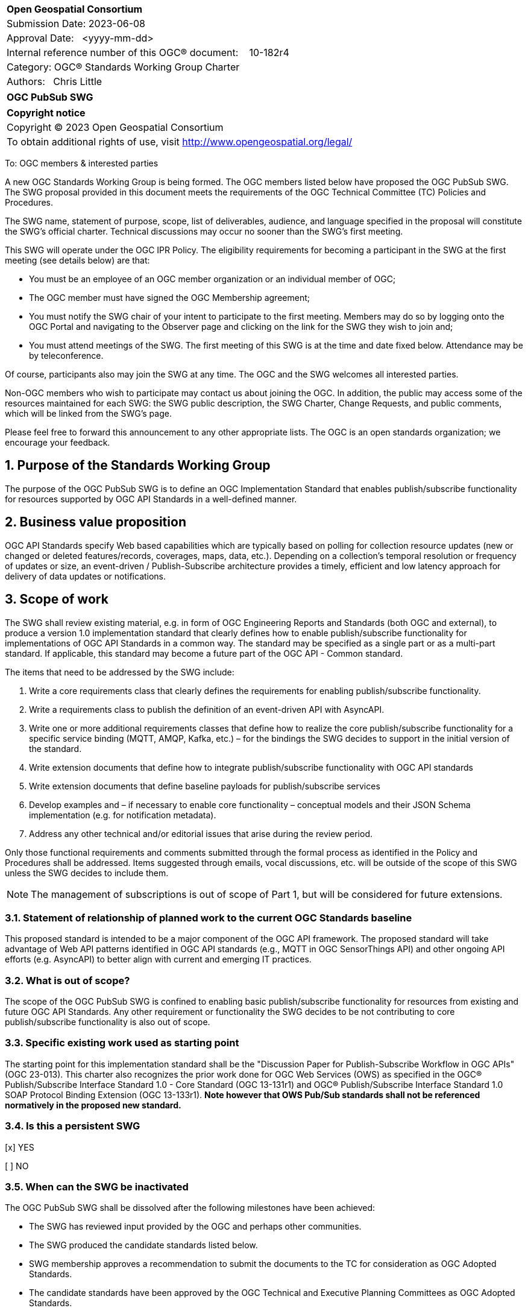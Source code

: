 :Title: OGC PubSub SWG
:titletext: OGC PubSub SWG
:doctype: book
:encoding: utf-8
:lang: en
:toc:
:toc-placement!:
:toclevels: 4
:numbered:
:sectanchors:
:source-highlighter: pygments
:dwg_review: Architecture DWG
:dwg_review_meeting: September 2023 OGC Member Meeting
:githubrepo: https://github.com/opengeospatial/pubsub

<<<
[cols = ">",frame = "none",grid = "none"]
|===
|{set:cellbgcolor:#FFFFFF}
|[big]*Open Geospatial Consortium*
|Submission Date: 2023-06-08
|Approval Date:   <yyyy-mm-dd>
|Internal reference number of this OGC(R) document:    10-182r4
|Category: OGC(R) Standards Working Group Charter
|Authors:   Chris Little
|===

[cols = "^", frame = "none"]
|===
|[big]*{titletext}*
|===

[cols = "^", frame = "none", grid = "none"]
|===
|*Copyright notice*
|Copyright (C) 2023 Open Geospatial Consortium
|To obtain additional rights of use, visit http://www.opengeospatial.org/legal/
|===

<<<

////
Version of 2018-12-12
Some Instructions
This document is the template to be used for proposing the formation of a new Standards Working Group (SWG).

The first step is to complete the SWG Charter for the proposed new SWG.

The next step is to email the draft SWG charter to the Technical Committee Chair (TCC).  The TCC will review the draft charter and make any necessary comments and provide guidance.

Finally, once the Charter is ready, the SWG charter will be posted to the OGC Pending Documents and the vote process in the Technical Committee Policies and Procedures will start.

Any questions, please contact OGC staff.
////

To: OGC members & interested parties

A new OGC Standards Working Group is being formed. The OGC members listed below have proposed the {titletext}.  The SWG proposal provided in this document meets the requirements of the OGC Technical Committee (TC) Policies and Procedures.

The SWG name, statement of purpose, scope, list of deliverables, audience, and language specified in the proposal will constitute the SWG's official charter. Technical discussions may occur no sooner than the SWG's first meeting.

This SWG will operate under the OGC IPR Policy. The eligibility requirements for becoming a participant in the SWG at the first meeting (see details below) are that:

* You must be an employee of an OGC member organization or an individual member of OGC;

* The OGC member must have signed the OGC Membership agreement;

* You must notify the SWG chair of your intent to participate to the first meeting. Members may do so by logging onto the OGC Portal and navigating to the Observer page and clicking on the link for the SWG they wish to join and;

* You must attend meetings of the SWG. The first meeting of this SWG is at the time and date fixed below. Attendance may be by teleconference.

Of course, participants also may join the SWG at any time. The OGC and the SWG welcomes all interested parties.

Non-OGC members who wish to participate may contact us about joining the OGC. In addition, the public may access some of the resources maintained for each SWG: the SWG public description, the SWG Charter, Change Requests, and public comments, which will be linked from the SWG’s page.

Please feel free to forward this announcement to any other appropriate lists. The OGC is an open standards organization; we encourage your feedback.

== Purpose of the Standards Working Group

The purpose of the {titletext} is to define an OGC Implementation Standard that enables publish/subscribe functionality for resources supported by OGC API Standards in a well-defined manner.

== Business value proposition

////
This section provides a statement describing the value of this standards activity in relation to the OGC Membership, the geospatial community, and the wider IT community. This statement can be in terms of the interoperability problem being solved, processing Change requests to meet market (and Member requirements), a policy requirement and/or some other business value proposition. The proposition described in this section does not have to be in economic terms.
////

OGC API Standards specify Web based capabilities which are typically based on polling for collection resource updates (new or changed or deleted features/records, coverages, maps, data, etc.). Depending on a collection's temporal resolution or frequency of updates or size, an event-driven / Publish-Subscribe architecture provides a timely, efficient and low latency approach for delivery of data updates or notifications.

== Scope of work

The SWG shall review existing material, e.g. in form of OGC Engineering Reports and Standards (both OGC and external), to produce a version 1.0 implementation standard that clearly defines how to enable publish/subscribe functionality for implementations of OGC API Standards in a common way. The standard may be specified as a single part or as a multi-part standard. If applicable, this standard may become a future part of the OGC API - Common standard. 

The items that need to be addressed by the SWG include:

. Write a core requirements class that clearly defines the requirements for enabling publish/subscribe functionality.
. Write a requirements class to publish the definition of an event-driven API with AsyncAPI.
. Write one or more additional requirements classes that define how to realize the core publish/subscribe functionality for a specific service binding (MQTT, AMQP, Kafka, etc.) – for the bindings the SWG decides to support in the initial version of the standard.
. Write extension documents that define how to integrate publish/subscribe functionality with OGC API standards
. Write extension documents that define baseline payloads for publish/subscribe services
. Develop examples and – if necessary to enable core functionality – conceptual models and their JSON Schema implementation (e.g. for notification metadata).
. Address any other technical and/or editorial issues that arise during the review period.

Only those functional requirements and comments submitted through the formal process as identified in the Policy and Procedures shall be addressed. Items suggested through emails, vocal discussions, etc. will be outside of the scope of this SWG unless the SWG decides to include them.

NOTE: The management of subscriptions is out of scope of Part 1, but will be considered for future extensions.

=== Statement of relationship of planned work to the current OGC Standards baseline

////
This section describes the relationship of the proposed standards activity to the existing Standards baseline. For the 3 cases:
If defining a new Standard, a statement of the relationship to the existing Standards baseline including statements related to overlap (if any) with existing OGC Standards functionality, harmonization issues, and so forth.

If processing change requests and performing a revision to an existing Standard, a simple statement to this effect shall be made.

If processing a draft submission of a specification developed outside the OGC process, a clear statement of the relationship to the existing Standards baseline including statements related to overlap (if any) with existing OGC Standards functionality, harmonization issues, and so forth. This information is provided to allow a focus of the discussion on criteria for considering any new solution that may be incompatible with older ones, overlaps existing functionality in the current baseline, and criteria for either deprecating older solutions, or simultaneously endorsing more than one option.
////

This proposed standard is intended to be a major component of the OGC API framework. The proposed standard will take advantage of Web API patterns identified in OGC API standards (e.g., MQTT in OGC SensorThings API) and other ongoing API efforts (e.g. AsyncAPI) to better align with current and emerging IT practices.

=== What is out of scope?

The scope of the {titletext} is confined to enabling basic publish/subscribe functionality for resources from existing and future OGC API Standards. Any other requirement or functionality the SWG decides to be not contributing to core publish/subscribe functionality is also out of scope.

=== Specific existing work used as starting point

The starting point for this implementation standard shall be the "Discussion Paper for Publish-Subscribe Workflow in OGC
APIs" (OGC 23-013). This charter also recognizes the prior work done for OGC Web Services (OWS) as specified in the OGC® Publish/Subscribe Interface Standard 1.0 - Core Standard (OGC 13-131r1) and OGC® Publish/Subscribe Interface Standard 1.0 SOAP Protocol Binding Extension (OGC 13-133r1). *Note however that OWS Pub/Sub standards shall not be referenced normatively in the proposed new standard.*

=== Is this a persistent SWG

[x] YES

[ ] NO

=== When can the SWG be inactivated

The {titletext} shall be dissolved after the following milestones have been achieved:

* The SWG has reviewed input provided by the OGC and perhaps other communities.
* The SWG produced the candidate standards listed below.
* SWG membership approves a recommendation to submit the documents to the TC for consideration as OGC Adopted Standards.
* The candidate standards have been approved by the OGC Technical and Executive Planning Committees as OGC Adopted Standards.

== Description of deliverables

////
This section describes what the deliverables will be for this SWG activity. Deliverables could be a revision to an existing Standard, including revisions to schemas. A deliverable could also be a best practices document.

This section also includes a preliminary schedule of activities. For example, an RFC focused SWG schedule would provide a plan and schedule that includes the start date, target date for release of the candidate Standard for public review, date for consolidation of comments, date for edits to document based on comments, and a final target date for making a recommendation to the Membership. This information will be made public and will also be used as input to a RoadMap for the document. Therefore, the more detail the better.
////

=== Initial deliverables

There shall be at least two deliverables:

. A document describing the core requirements regarding the support of publish-subscribe functionality in implementations of OGC API Standards.
. A document describing how to implement these core requirements for each of the bindings the SWG decides to support. At least one such document will be produced by the SWG.

The SWG may also decide to cover both deliverables in a single document.

=== Additional SWG tasks

////
Describe each additional Standard to be developed by the SWG as an additional task after the deliverables from the initial charter have been completed. This section is blank in a new charter, then is populated with each task approval request per the OGC TC Policies and Procedures.
////

== IPR Policy for this SWG

[x] RAND-Royalty Free

[ ] RAND for fee

== Anticipated audience / participants

Any organization that has a requirement for enabling clients to subscribe to data that is published by an implementation of an OGC API Standard and of interest to the client and to have the API notify the client when such data is available. Also, organizations that want to enable Event Architecture as well as Event Processing functionality in their computing environment.

In general, all geospatial service providers / end users that have a need to publish/receive notifications about events of interest as soon as they are detected.

== Domain Working Group endorsement

////
The SWG will list all Domain Working Groups (DWGs) in which the SWG formation was discussed and/or chartered. If a DWG has specifically endorsed the formation of the SWG, then a statement of endorsement should be included.
////

The {dwg_review} will review the proof-of-concept at {githubrepo} and this SWG charter. A statement of endorsement is anticipated at the {dwg_review_meeting}.

== Other informative information about the work of this SWG

=== Collaboration

////
Describe the work environment of the SWG, including the use of GitHub or GitLab.
////

=== Similar or applicable standards work (OGC and elsewhere)

The following standards and projects may be relevant to the SWG's planned work, although none currently provide all the functionality anticipated by this committee's deliverables:

* OGC 06-121r3, OpenGIS® Web Services Common Standard
* IETF, Request for Comments (RFC) 4287, The Atom Syndication Format (“Atom 1.0”), December 2005, http://www.ietf.org/rfc/rfc4287.txt[http://www.ietf.org/rfc/rfc4287.txt]
* IETF, Request for Comments (RFC) 3920, Extensible Messaging and Presence Protocol (XMPP): Core, http://tools.ietf.org/html/rfc3920[http://tools.ietf.org/html/rfc3920] 
* XML Base, XML Base (Second Addition), W3C Recommendation 28 January 2009, http://www.w3.org/TR/xmlbase/[http://www.w3.org/TR/xmlbase/]
* OGC 09-001, SWE Service Model Standard
* OGC 06-028r3, Sensor Alert Service Best Practices
* OGC 09-000, Sensor Planning Service 2.0
* OGC 06-095, Web Notification Service Best Practices
* OGC 08-133, Sensor Event Service Discussion Paper
* OGC 08-132, Event Pattern Markup Language Discussion Paper
* OGC 09-032, OWS-6 SWE Event Architecture Engineering Report
* OGC 09-050r1, OWS-6 AIM Engineering Report
* OGC 10-061r1, OWS-7 Dynamic Sensor Notification Engineering Report
* OGC 10-073r1, OWS-7 CCSI-SWE Best Practices Engineering Report
* OGC 10-060r1, OWS-7 Event Architecture Engineering Report
* OGC 10-079r3, OWS-7 Aviation Architecture Engineering Report
* OGC 10-069r2, OWS-7 Geosynchronization service
* OASIS WS-Notification v1.3, http://www.oasis-open.org/committees/tc_home.php?wg_abbrev=wsn[http://www.oasis-open.org/committees/tc_home.php?wg_abbrev=wsn]
* W3C Member Submission 20060315, Web Services Eventing Submission (WS-Eventing), http://www.w3.org/Submission/2006/SUBM-WS-Eventing-20060315[http://www.w3.org/Submission/2006/SUBM-WS-Eventing-20060315]
* OGC® Publish/Subscribe Interface Standard 1.0 - Core, https://docs.ogc.org/is/13-131r1/13-131r1.html[(OGC 13-131r1)]
* OGC® Publish/Subscribe Interface Standard 1.0 SOAP Protocol Binding Extension, https://docs.ogc.org/is/13-133r1/13-133r1.html[(OGC 13-133r1)]


=== Supporters of this Charter

The following people support this proposal and are committed to the Charter and projected meeting schedule. These members are known as SWG Founding or Charter members. The charter members agree to the SoW and IPR terms as defined in this charter. The charter members have voting rights beginning the day the SWG is officially formed. Charter Members are shown on the public SWG page. Extend the table as necessary.

|====
|Name | Email| Organization
| FirstName LastName| mailto:example@example.org[example@example.org]| Example
| Chris Little| mailto:chris.little@metoffice.gov.uk[chris.little@metoffice.gov.uk]| Met Office
| Steve Olson| mailto:steve.r.olson@noaa.gov[steve.r.olson@noaa.gov]| NOAA
| Tom Kralidis| mailto:tom.kralidis@ec.gc.ca[tom.kralidis@ec.gc.ca]| Meteorological Service of Canada
| Clemens Portele| mailto:portele@interactive-instruments.de[portele@interactive-instruments.de]| interactive instruments
| FirstName LastName| mailto:example@example.org[example@example.org]| Example
| FirstName LastName| mailto:example@example.org[example@example.org]| Example
| FirstName LastName| mailto:example@example.org[example@example.org]| Example
| FirstName LastName| mailto:example@example.org[example@example.org]| Example
|====

=== Conveners

FirstName LastName

=== Background

This section is from the 2010 charter and may not get carried over into the 2023 recharter.

The Sensor Web Enablement (SWE) initiative definition of the Sensor Alert Service (SAS) specification was the first step in developing an OGC Standard that defines publish/subscribe functionality for all OGC Web Services (OWS). The development of SAS continued until 2007 and resulted in a Best Practices document. The SAS was not released as OGC Standard. One reason for this was that the SAS defined its own publish/subscribe interface. OGC members rightly requested that the SAS should make use of existing standards to enable publish/subscribe.

This request led to the development of the Sensor Event Service (SES) engineering specification. Like the SAS, the SES was designed as a broker between notification producers (e.g. sensors) and notification consumers (e.g. client applications or other services). In contrast to the SAS, the SES used the Web Services Notification (WS-N) standards from OASIS for achieving the publish/subscribe functionality. The SES document was released as an OGC Discussion Paper in 2008. Due to the experience gained with the development of the SES, WS-N was also selected to be used in the SWE Service Model (SWES) for performing publish/subscribe in the SOAP binding. The Sensor Planning Service (SPS) 2.0 depends upon SWES and thus also uses WS-N for enabling publish/subscribe functionality in its SOAP binding.

In 2009, in the OWS-6 testbed, the first version of the Event Architecture (EA) was developed. This work built on the experiences in developing the SAS and the SES engineering specifications but the focus for the EA was not on the development of a service specification. The resulting OWS-6 public Engineering Report (09-032) describes an abstract event architecture including the definition of important terms, an application schema for events and roles and interfaces for the abstract architecture – including interfaces for subscribing for and receiving notifications. This abstract architecture was also mapped to multiple use cases and OGC services to show how it could be applied in various OWSs. In addition related problems and technologies are described like common messaging patterns, event processing, acknowledgements of events and canceling of events.

Work on a cross-thread Event Architecture continued in OWS-7. The resulting report (10-060r1) defines the actual publish / subscribe functionality in much more detail.

In the development of the Event Architecture, Web Services Eventing (WS-E) and ATOM were also considered, besides WS-N. WS-E from the W3C has a similar scope as WS-N but differs in some aspects. WS-E is currently proposed as W3C standard but not released as W3C Recommendation yet.

There are three ATOM internet RFCs. The first is the Atom Syndication Format (ASF) which is an XML based format for the description of lists of related information (feeds). The Atom Publishing Protocol (AtomPub) is used for editing and publishing web resources encoded as ATOM feeds. PubSubHubBub (PSHB) is a protocol that extends ATOM feeds to support push based communication via feeds instead of pulling (requesting) information updates. ATOM feeds have successfully been used in the Geosynchronization work that was performed in OWS-7.

Based upon the experiences made so far regarding the enablement of publish/subscribe in OWS, the OWS PubSub SWG will develop an OGC Standard that supports the requirements regarding PubSub in OWS. Furthermore, this Standard will define in detail how existing Standards that are well used in the IT domain are to be used to enable publish/subscribe functionality in OGC services.


== References

////
Optional list of references.
////
